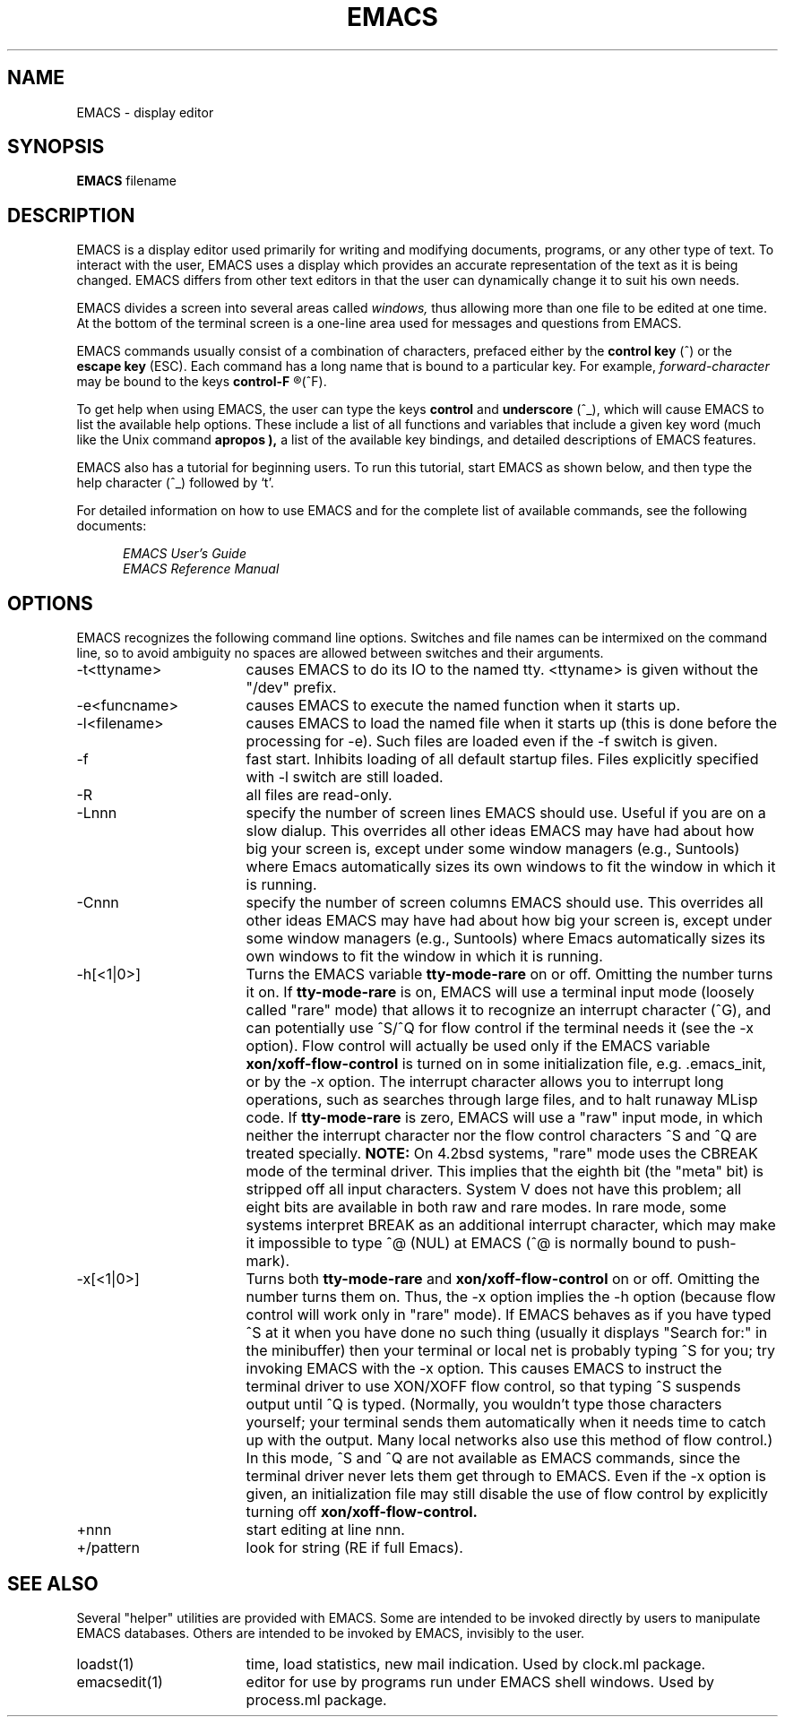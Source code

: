 '\"macro stdmacro
.TH EMACS 1
.SH NAME
EMACS \- display editor
.SH SYNOPSIS
.PP
.B
EMACS
filename
.SH DESCRIPTION
.PP
EMACS
is a display editor used primarily for writing and modifying documents,
programs, or any other type of text.  
To interact with the user, EMACS uses a display 
which provides an accurate
representation of the text as it is being changed.
EMACS differs from other text editors in that the user
can dynamically change 
it to suit his own needs. 
.PP
EMACS divides a screen into several areas called
.I
windows,
thus allowing more than one file to be edited at one time.  
At the bottom of the terminal screen is a one-line area used for messages and
questions from EMACS.
.PP
EMACS commands usually consist of a combination of characters,
prefaced either by the
.B
control key
(^)
or the
.B
escape key
(ESC).
Each command has a long name that is bound to a
particular key.  For example, 
.I
forward-character
may be bound to the keys 
.B
control-F
.R
(^F).
.PP
To get help when using
EMACS,
the user can type the 
keys
.B
control 
and 
.B
underscore 
(^_),
which will cause 
EMACS 
to list the available help options.
These include a list of all functions and variables
that include a given key word (much like the Unix
command
.B 
apropos ),
a list of the available key bindings,
and detailed descriptions of EMACS features.
.PP
EMACS also has a tutorial for beginning users.
To run this tutorial, start EMACS as shown below,
and then type the help character (^_) followed by `t'.
.PP
For detailed information on how to use 
EMACS
and for the complete list of available commands, see the
following documents:
.PP
.RS 5
.I
EMACS User's Guide
.br
.I
EMACS Reference Manual
.RE
.SH OPTIONS
.LP
EMACS recognizes the following command line options.
Switches and file names can be intermixed on the command line, 
so to avoid ambiguity no spaces are allowed between switches 
and their arguments.  
.IP "-t<ttyname>" 17
causes EMACS to do its IO to the named tty.  <ttyname> is given
without the "/dev" prefix.
.IP "-e<funcname>" 17
causes EMACS to execute the named function when it starts up.
.IP "-l<filename>"
causes EMACS to load the named file when it starts up (this
is done before the processing for -e).  Such files are loaded even if the
-f switch is given.
.IP "-f" 17
fast start.  Inhibits loading of all default startup files.
Files explicitly specified with -l switch are still loaded.
.IP "-R" 17
all files are read-only.
.IP "-Lnnn" 17
specify the number of screen lines EMACS should use.  Useful if you are on
a slow dialup.  This overrides all other ideas EMACS may have had about how
big your screen is, except under some window managers (e.g., Suntools)
where Emacs automatically sizes its own windows to fit the window in which
it is running.
.IP "-Cnnn" 17
specify the number of screen columns EMACS should use.  This overrides
all other ideas EMACS may have had about how big your screen is, except
under some window managers (e.g., Suntools) where Emacs automatically sizes
its own windows to fit the window in which it is running.
.IP "-h[<1|0>]" 17
Turns the EMACS variable
.B
tty-mode-rare
on or off.  Omitting the number turns it on.  If
.B
tty-mode-rare
is on, EMACS will use a terminal input mode (loosely called "rare" mode)
that allows it to recognize an interrupt character (^G), and can
potentially use ^S/^Q for flow control if the terminal needs it (see the -x
option).
Flow control will actually be used only if the EMACS variable
.B
xon/xoff-flow-control
is turned on in some initialization file, e.g. .emacs_init, or by the -x
option.
The interrupt character allows you to interrupt long operations, such as
searches through large files, and to halt runaway MLisp code.
If
.B
tty-mode-rare
is zero, EMACS will use a "raw" input mode, in which neither the interrupt
character nor the flow control characters ^S and ^Q are treated specially.
.B
NOTE:
On 4.2bsd systems, "rare" mode uses the CBREAK mode of the terminal
driver.  This implies that the eighth bit (the "meta" bit) is stripped off
all input characters.  System V does not have this problem; all eight bits
are available in both raw and rare modes.  In rare mode, some systems
interpret BREAK as an additional interrupt character, which may make it
impossible to type ^@ (NUL) at EMACS (^@ is normally bound to push-mark).
.IP "-x[<1|0>]" 17
Turns both
.B
tty-mode-rare
and
.B
xon/xoff-flow-control
on or off.  Omitting the number turns them on.
Thus, the -x option implies the -h option (because flow control will work
only in "rare" mode).
If EMACS behaves as if you have typed ^S at it when you have done no such
thing (usually it displays "Search for:" in the minibuffer) then your
terminal or local net is probably typing ^S for you; try invoking EMACS
with the -x option.
This causes EMACS to instruct the terminal driver to use
XON/XOFF flow control, so that typing ^S suspends output until ^Q is typed.
(Normally, you wouldn't type those characters yourself; your terminal sends
them automatically when it needs time to catch up with the output.  Many
local networks also use this method of flow control.)
In this mode, ^S and ^Q are not available as EMACS commands, since the
terminal driver never lets them get through to EMACS.  
Even if the -x option is given, an initialization file may still disable
the use of flow control by explicitly turning off
.B
xon/xoff-flow-control.
.IP "+nnn" 17
start editing at line nnn.
.IP "+/pattern" 17
look for string (RE if full Emacs).
.SH SEE ALSO
Several "helper" utilities are provided with EMACS.  Some are intended to
be invoked directly by users to manipulate EMACS databases.  Others are
intended to be invoked by EMACS, invisibly to the user.  
.IP "loadst(1)" 17
time, load statistics, new mail indication.  Used by clock.ml package.
.IP "emacsedit(1)" 17
editor for use by programs run under EMACS shell windows.  Used by
process.ml package.
